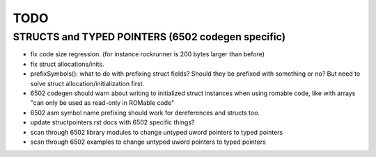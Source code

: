 TODO
====


STRUCTS and TYPED POINTERS (6502 codegen specific)
--------------------------------------------------

- fix code size regression.  (for instance rockrunner is 200 bytes larger than before)

- fix struct allocations/inits.

- prefixSymbols(): what to do with prefixing struct fields?  Should they be prefixed with something or no?
  But need to solve struct allocation/initialization first.

- 6502 codegen should warn about writing to initialized struct instances when using romable code, like with arrays "can only be used as read-only in ROMable code"
- 6502 asm symbol name prefixing should work for dereferences and structs too.
- update structpointers.rst docs with 6502 specific things?
- scan through 6502 library modules to change untyped uword pointers to typed pointers
- scan through 6502 examples to change untyped uword pointers to typed pointers


